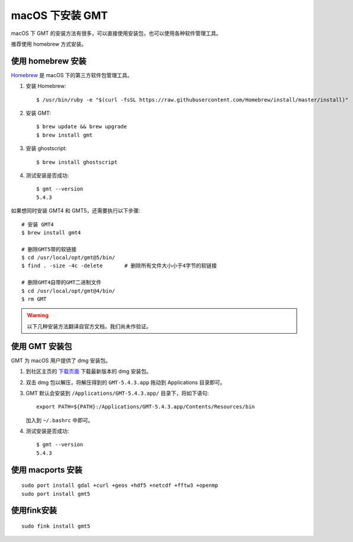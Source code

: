 macOS 下安装 GMT
================

macOS 下 GMT 的安装方法有很多，可以直接使用安装包，也可以使用各种软件管理工具。

推荐使用 homebrew 方式安装。

使用 homebrew 安装
------------------

`Homebrew <http://brew.sh/>`_ 是 macOS 下的第三方软件包管理工具。

1.  安装 Homebrew::

       $ /usr/bin/ruby -e "$(curl -fsSL https://raw.githubusercontent.com/Homebrew/install/master/install)"

2.  安装 GMT::

       $ brew update && brew upgrade
       $ brew install gmt

3.  安装 ghostscript::

       $ brew install ghostscript

4.  测试安装是否成功::

       $ gmt --version
       5.4.3

如果想同时安装 GMT4 和 GMT5，还需要执行以下步骤::

       # 安装 GMT4
       $ brew install gmt4

       # 删除GMT5带的软链接
       $ cd /usr/local/opt/gmt@5/bin/
       $ find . -size -4c -delete       # 删除所有文件大小小于4字节的软链接

       # 删除GMT4自带的GMT二进制文件
       $ cd /usr/local/opt/gmt@4/bin/
       $ rm GMT

.. warning::

   以下几种安装方法翻译自官方文档，我们尚未作验证。

使用 GMT 安装包
---------------

GMT 为 macOS 用户提供了 dmg 安装包。

1. 到社区主页的 `下载页面 <http://gmt-china.org/download/>`_ 下载最新版本的 dmg 安装包。

2. 双击 dmg 包以解压，将解压得到的 ``GMT-5.4.3.app`` 拖动到 Applications 目录即可。

3. GMT 默认会安装到 ``/Applications/GMT-5.4.3.app/`` 目录下，将如下语句::

       export PATH=${PATH}:/Applications/GMT-5.4.3.app/Contents/Resources/bin

   加入到 ``~/.bashrc`` 中即可。

4. 测试安装是否成功::

       $ gmt --version
       5.4.3

使用 macports 安装
------------------

::

    sudo port install gdal +curl +geos +hdf5 +netcdf +fftw3 +openmp
    sudo port install gmt5


使用fink安装
------------

::

    sudo fink install gmt5
